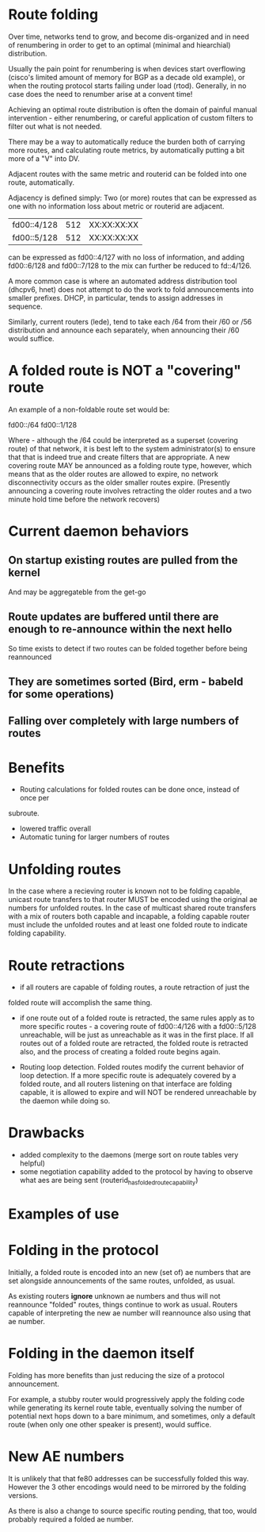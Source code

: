 * Route folding

Over time, networks tend to grow, and become dis-organized and in need of
renumbering in order to get to an optimal (minimal and hiearchial) distribution.

Usually the pain point for renumbering is when devices start overflowing
(cisco's limited amount of memory for BGP as a decade old example), or when the
routing protocol starts failing under load (rtod). Generally, in no case does
the need to renumber arise at a convent time!

Achieving an optimal route distribution is often the domain of painful manual
intervention - either renumbering, or careful application of custom filters to
filter out what is not needed.

There may be a way to automatically reduce the burden both of carrying more
routes, and calculating route metrics, by automatically putting a bit more of
a "V" into DV.

Adjacent routes with the same metric and routerid can be folded into one route,
automatically.

Adjacency is defined simply: Two (or more) routes that can be expressed as one
with no information loss about metric or routerid are adjacent.

|fd00::4/128|512|XX:XX:XX:XX|
|fd00::5/128|512|XX:XX:XX:XX|

can be expressed as fd00::4/127 with no loss of information, and adding
fd00::6/128 and fd00::7/128 to the mix can further be reduced to fd::4/126.

A more common case is where an automated address distribution tool (dhcpv6,
hnet) does not attempt to do the work to fold announcements into smaller
prefixes. DHCP, in particular, tends to assign addresses in sequence.

Similarly, current routers (lede), tend to take each /64 from their /60 or /56
distribution and announce each separately, when announcing their /60 would
suffice.

* A folded route is NOT a "covering" route

An example of a non-foldable route set would be:

fd00::/64
fd00::1/128

Where - although the /64 could be interpreted as a superset (covering route) of
that network, it is best left to the system administrator(s) to ensure that that
is indeed true and create filters that are appropriate. A new covering route MAY
be announced as a folding route type, however, which means that as the older
routes are allowed to expire, no network disconnectivity occurs as the older
smaller routes expire. (Presently announcing a covering route involves retracting
the older routes and a two minute hold time before the network recovers)

* Current daemon behaviors
** On startup existing routes are pulled from the kernel
And may be aggregateble from the get-go
** Route updates are buffered until there are enough to re-announce within the next hello
So time exists to detect if two routes can be folded together before being reannounced
** They are sometimes sorted (Bird, erm - babeld for some operations)
** Falling over completely with large numbers of routes

* Benefits

- Routing calculations for folded routes can be done once, instead of once per
subroute.
- lowered traffic overall
- Automatic tuning for larger numbers of routes

* Unfolding routes

In the case where a recieving router is known not to be folding capable, unicast
route transfers to that router MUST be encoded using the original ae numbers for
unfolded routes. In the case of multicast shared route transfers with a mix of
routers both capable and incapable, a folding capable router must include the
unfolded routes and at least one folded route to indicate folding capability.

* Route retractions

- if all routers are capable of folding routes, a route retraction of just the
folded route will accomplish the same thing.

- if one route out of a folded route is retracted, the same rules apply as to
  more specific routes - a covering route of fd00::4/126 with a fd00::5/128
  unreachable, will be just as unreachable as it was in the first place. If all
  routes out of a folded route are retracted, the folded route is retracted
  also, and the process of creating a folded route begins again.

- Routing loop detection. Folded routes modify the current behavior of loop
  detection. If a more specific route is adequately covered by a folded route,
  and all routers listening on that interface are folding capable, it is allowed
  to expire and will NOT be rendered unreachable by the daemon while doing so.

* Drawbacks

- added complexity to the daemons (merge sort on route tables very helpful)
- some negotiation capability added to the protocol by having to observe what
  aes are being sent (routerid_has_folded_route_capability)

* Examples of use

* Folding in the protocol

Initially,  a folded route is encoded into an new (set of) ae numbers that are
set alongside announcements of the same routes, unfolded, as usual.

As existing routers *ignore* unknown ae numbers and thus will not reannounce
"folded" routes, things continue to work as usual. Routers capable of
interpreting the new ae number will reannounce also using that ae number.

* Folding in the daemon itself

Folding has more benefits than just reducing the size of a protocol
announcement.

For example, a stubby router would progressively apply the folding code while
generating its kernel route table, eventually solving the number of potential
next hops down to a bare minimum, and sometimes, only a default route (when only
one other speaker is present), would suffice.

* New AE numbers

It is unlikely that that fe80 addresses can be successfully folded this way.
However the 3 other encodings would need to be mirrored by the folding versions.

As there is also a change to source specific routing pending, that too, would
probably required a folded ae number.
